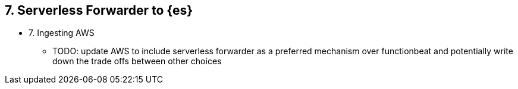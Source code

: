 
== 7. Serverless Forwarder to {es}

* 7. Ingesting AWS 
** TODO: update AWS to include serverless forwarder as a preferred mechanism over functionbeat and potentially write down the trade offs between other choices 
